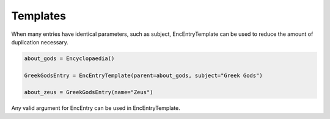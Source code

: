Templates
=========

When many entries have identical parameters, such as subject, EncEntryTemplate can be used
to reduce the amount of duplication necessary.


.. code-block:: python

    about_gods = Encyclopaedia()

    GreekGodsEntry = EncEntryTemplate(parent=about_gods, subject="Greek Gods")

    about_zeus = GreekGodsEntry(name="Zeus")


Any valid argument for EncEntry can be used in EncEntryTemplate.
